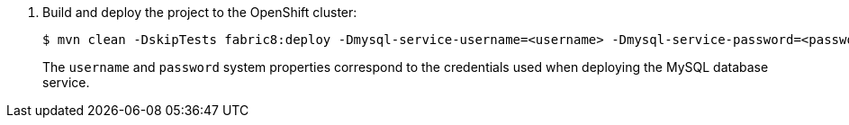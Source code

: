 . Build and deploy the project to the OpenShift cluster:
+
[source,bash,options="nowrap",subs="attributes+"]
----
$ mvn clean -DskipTests fabric8:deploy -Dmysql-service-username=<username> -Dmysql-service-password=<password> -Popenshift
----
+
The `username` and `password` system properties correspond to the credentials used when deploying the MySQL database service.